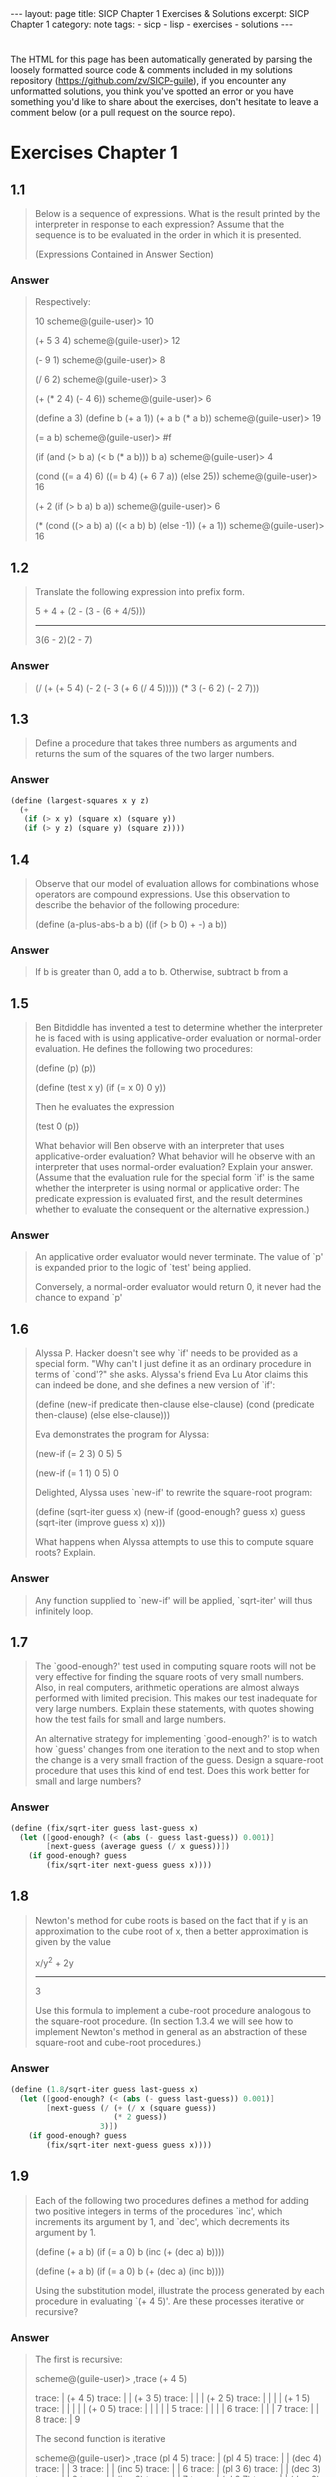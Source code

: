 #+BEGIN_EXPORT html
---
layout: page
title: SICP Chapter 1 Exercises & Solutions
excerpt: SICP Chapter 1
category: note
tags:
  - sicp
  - lisp
  - exercises
  - solutions
---
#+END_EXPORT
#+HTML_DOCTYPE: html5
#+OPTIONS: H:3

* 
  The HTML for this page has been automatically generated by parsing the loosely
  formatted source code & comments included in my solutions repository
  ([[https://github.com/zv/SICP-guile]]), if you encounter any unformatted
  solutions, you think you've spotted an error or you have something you'd like
  to share about the exercises, don't hesitate to leave a comment below
  (or a pull request on the source repo).

* Exercises Chapter 1
** 1.1
#+BEGIN_QUOTE
Below is a sequence of expressions. What is the result printed by the
interpreter in response to each expression? Assume that the sequence is to be
evaluated in the order in which it is presented.

(Expressions Contained in Answer Section)

#+END_QUOTE

*** Answer
#+BEGIN_QUOTE

Respectively:

10
scheme@(guile-user)> 10

(+ 5 3 4)
scheme@(guile-user)> 12

(- 9 1)
scheme@(guile-user)> 8

(/ 6 2)
scheme@(guile-user)> 3

(+ (* 2 4) (- 4 6))
scheme@(guile-user)> 6

(define a 3)
(define b (+ a 1))
(+ a b (* a b))
scheme@(guile-user)> 19

(= a b)
scheme@(guile-user)> #f

(if (and (> b a) (< b (* a b)))
    b
    a)
scheme@(guile-user)> 4

(cond ((= a 4) 6)
      ((= b 4) (+ 6 7 a))
      (else 25))
scheme@(guile-user)> 16

(+ 2 (if (> b a) b a))
scheme@(guile-user)> 6

(* (cond ((> a b) a)
         ((< a b) b)
         (else -1))
   (+ a 1))
scheme@(guile-user)> 16
#+END_QUOTE
** 1.2
#+BEGIN_QUOTE
Translate the following expression into prefix form.

            5 + 4 + (2 - (3 - (6 + 4/5)))
            -----------------------------
                  3(6 - 2)(2 - 7)

#+END_QUOTE

*** Answer
#+BEGIN_QUOTE
(/ (+ (+ 5 4) (- 2 (- 3 (+ 6 (/ 4 5))))) (* 3 (- 6 2) (- 2 7)))
#+END_QUOTE
** 1.3
#+BEGIN_QUOTE
Define a procedure that takes three numbers as arguments and returns the sum of
the squares of the two larger numbers.

#+END_QUOTE

*** Answer
#+BEGIN_SRC scheme
(define (largest-squares x y z)
  (+
   (if (> x y) (square x) (square y))
   (if (> y z) (square y) (square z))))

#+END_SRC
** 1.4
#+BEGIN_QUOTE
Observe that our model of evaluation allows for combinations whose operators are
compound expressions. Use this observation to describe the behavior of the
following procedure:

        (define (a-plus-abs-b a b)
          ((if (> b 0) + -) a b))

#+END_QUOTE

*** Answer
#+BEGIN_QUOTE
If b is greater than 0, add a to b.
Otherwise, subtract b from a
#+END_QUOTE
** 1.5
#+BEGIN_QUOTE
Ben Bitdiddle has invented a test to determine whether the interpreter he is
faced with is using applicative-order evaluation or normal-order evaluation. He
defines the following two procedures:

          (define (p) (p))

          (define (test x y)
            (if (= x 0)
                0
                y))

Then he evaluates the expression

          (test 0 (p))

What behavior will Ben observe with an interpreter that uses applicative-order
evaluation? What behavior will he observe with an interpreter that uses
normal-order evaluation? Explain your answer. (Assume that the evaluation rule
for the special form `if' is the same whether the interpreter is using normal or
applicative order: The predicate expression is evaluated first, and the result
determines whether to evaluate the consequent or the alternative expression.)

#+END_QUOTE

*** Answer
#+BEGIN_QUOTE
An applicative order evaluator would never terminate. The value of `p' is
expanded prior to the logic of `test' being applied.

Conversely, a normal-order evaluator would return 0, it never had the chance to
expand `p'
#+END_QUOTE
** 1.6
#+BEGIN_QUOTE
Alyssa P. Hacker doesn't see why `if' needs to be provided as a special form.
"Why can't I just define it as an ordinary procedure in terms of `cond'?" she
asks. Alyssa's friend Eva Lu Ator claims this can indeed be done, and she
defines a new version of `if':

         (define (new-if predicate then-clause else-clause)
           (cond (predicate then-clause)
                 (else else-clause)))

Eva demonstrates the program for Alyssa:

        (new-if (= 2 3) 0 5)
        5

        (new-if (= 1 1) 0 5)
        0

Delighted, Alyssa uses `new-if' to rewrite the square-root program:

        (define (sqrt-iter guess x)
          (new-if (good-enough? guess x)
                  guess
                  (sqrt-iter (improve guess x)
                            x)))

What happens when Alyssa attempts to use this to compute square
roots?  Explain.


#+END_QUOTE

*** Answer
#+BEGIN_QUOTE
Any function supplied to `new-if' will be applied, `sqrt-iter' will thus
infinitely loop.
#+END_QUOTE
** 1.7
#+BEGIN_QUOTE
The `good-enough?' test used in computing square roots will not be very
effective for finding the square roots of very small numbers. Also, in real
computers, arithmetic operations are almost always performed with limited
precision. This makes our test inadequate for very large numbers. Explain these
statements, with quotes showing how the test fails for small and large
numbers.

An alternative strategy for implementing `good-enough?' is to watch how
`guess' changes from one iteration to the next and to stop when the change
is a very small fraction of the guess. Design a square-root procedure that
uses this kind of end test. Does this work better for small and large
numbers?


#+END_QUOTE

*** Answer
#+BEGIN_SRC scheme
(define (fix/sqrt-iter guess last-guess x)
  (let ([good-enough? (< (abs (- guess last-guess)) 0.001)]
        [next-guess (average guess (/ x guess))])
    (if good-enough? guess
        (fix/sqrt-iter next-guess guess x))))

#+END_SRC
** 1.8
#+BEGIN_QUOTE
Newton's method for cube roots is based on the fact that if y is an
approximation to the cube root of x, then a better approximation is given
by the value

                x/y^2 + 2y
                ----------
                    3

Use this formula to implement a cube-root procedure analogous to the
square-root procedure. (In section 1.3.4 we will see how to implement
Newton's method in general as an abstraction of these square-root and
cube-root procedures.)


#+END_QUOTE

*** Answer
#+BEGIN_SRC scheme
(define (1.8/sqrt-iter guess last-guess x)
  (let ([good-enough? (< (abs (- guess last-guess)) 0.001)]
        [next-guess (/ (+ (/ x (square guess))
                       (* 2 guess))
                    3)])
    (if good-enough? guess
        (fix/sqrt-iter next-guess guess x))))

#+END_SRC
** 1.9
#+BEGIN_QUOTE
Each of the following two procedures defines a method for adding two
positive integers in terms of the procedures `inc', which increments its
argument by 1, and `dec', which decrements its argument by 1.

          (define (+ a b)
            (if (= a 0)
              b
              (inc (+ (dec a) b))))

          (define (+ a b)
            (if (= a 0)
              b
             (+ (dec a) (inc b))))

Using the substitution model, illustrate the process generated by each
procedure in evaluating `(+ 4 5)'. Are these processes iterative or
recursive?


#+END_QUOTE

*** Answer
#+BEGIN_QUOTE

The first is recursive:

  scheme@(guile-user)> ,trace (+ 4 5)

  trace: |  (+ 4 5)
  trace: |  |  (+ 3 5)
  trace: |  |  |  (+ 2 5)
  trace: |  |  |  |  (+ 1 5)
  trace: |  |  |  |  |  (+ 0 5)
  trace: |  |  |  |  |  5
  trace: |  |  |  |  6
  trace: |  |  |  7
  trace: |  |  8
  trace: |  9

The second function is iterative

  scheme@(guile-user)> ,trace (pl 4 5)
  trace: |  (pl 4 5)
  trace: |  |  (dec 4)
  trace: |  |  3
  trace: |  |  (inc 5)
  trace: |  |  6
  trace: |  (pl 3 6)
  trace: |  |  (dec 3)
  trace: |  |  2
  trace: |  |  (inc 6)
  trace: |  |  7
  trace: |  (pl 2 7)
  trace: |  |  (dec 2)

  trace: |  |  1
  trace: |  |  (inc 7)
  trace: |  |  8
  trace: |  (pl 1 8)
  trace: |  |  (dec 1)
  trace: |  |  0
  trace: |  |  (inc 8)
  trace: |  |  9
  trace: |  (pl 0 9)
  trace: |  9

#+END_QUOTE
** 1.10
#+BEGIN_QUOTE
The following procedure computes a mathematical function called Ackermann's
function.

     (define (A x y)
       (cond ((= y 0) 0)
             ((= x 0) (* 2 y))
             ((= y 1) 2)
             (else (A (- x 1)
                      (A x (- y 1))))))

What are the values of the following expressions?

      (A 1 10)
      (A 2 4)
      (A 3 3)

Consider the following procedures, where A is the procedure defined above:

      (define (f n) (A 0 n))
      (define (g n) (A 1 n))
      (define (h n) (A 2 n))
      (define (k n) (* 5 n n))

Give concise mathematical definitions for the functions computed by the
procedures f, g, and h for positive integer values of n. For quote, (k n)
computes 5n^2.


#+END_QUOTE

*** Answer
#+BEGIN_QUOTE

A trace of the first Ackermann function shown produces a long list of
recursive calls, which is only exaggerated as `x' increases.

  scheme@(guile-user)> ,trace (A 1 10)
  trace: |  (A 1 10)
  trace: |  |  (A 1 9)
  trace: |  |  |  (A 1 8)
  trace: |  |  |  |  (A 1 7)
  trace: |  |  |  |  |  (A 1 6)
  trace: |  |  |  |  |  |  (A 1 5)
  trace: |  |  |  |  |  |  |  (A 1 4)
  trace: |  |  |  |  |  |  |  |  (A 1 3)
  trace: |  |  |  |  |  |  |  |  |  (A 1 2)
  trace: |  |  |  |  |  |  |  |  |  |  (A 1 1)
  trace: |  |  |  |  |  |  |  |  |  |  2
  trace: |  |  |  |  |  |  |  |  |  (A 0 2)
  trace: |  |  |  |  |  |  |  |  |  4
  trace: |  |  |  |  |  |  |  |  (A 0 4)
  trace: |  |  |  |  |  |  |  |  8
  trace: |  |  |  |  |  |  |  (A 0 8)
  trace: |  |  |  |  |  |  |  16
  trace: |  |  |  |  |  |  (A 0 16)
  trace: |  |  |  |  |  |  32
  trace: |  |  |  |  |  (A 0 32)
  trace: |  |  |  |  |  64
  trace: |  |  |  |  (A 0 64)
  trace: |  |  |  |  128
  trace: |  |  |  (A 0 128)
  trace: |  |  |  256
  trace: |  |  (A 0 256)
  trace: |  |  512
  trace: |  (A 0 512)
  trace: |  1024
  scheme@(guile-user)> (A 2 4)
  $2 = 65536
  scheme@(guile-user)> (A 3 3)
  $3 = 65536


The functions described can be simplified as follows:

  (define (f n) (A 0 n))
  →  2n

  (define (g n) (A 1 n))
  →  n²

  (define (h n) (A 2 n))
  →  2↑n

#+END_QUOTE
** 1.11
#+BEGIN_QUOTE
A function f is defined by the rule that

    f(n) = n if n < 3

and

    f(n) = f(n - 1) + 2f(n - 2) + 3f(n - 3) if n >= 3.

Write a procedure that computes f by means of a recursive process.
Write a procedure that computes f by means of an iterative process.

#+END_QUOTE

*** Answer
#+BEGIN_SRC scheme
(define (rule1.11/recursive n)
  (if (< n 3) n
      (+ (rule1.11/recursive (- n 1))
         (* 2 (rule1.11/recursive (- n 2)))
         (* 3 (rule1.11/recursive (- n 3))))))

(define (rule1.11/iterative n)
  (define (driver count a b c)
    (if (= count n) c
        (driver (+ count 1)
                       (+ a (* 2 b) (* 3 c))
                       a
                       b)))
  (driver 0 2 1 0))

#+END_SRC
** 1.12
#+BEGIN_QUOTE
The following pattern of numbers is called "Pascal's triangle".

                                1
                              1   1
                            1   2   1
                          1   3   3   1
                        1   4   6   4   1

The numbers at the edge of the triangle are all 1, and each number inside
the triangle is the sum of the two numbers above it. Write a procedure that
computes elements of Pascal's triangle by means of a recursive process.

#+END_QUOTE

*** Answer
#+BEGIN_SRC scheme
(define (pascals-triangle depth)
  ;; `build-entry' doesn't memoize the finding of each number. You could do
  ;; so either here or with more changes to `build-row'.
  (define (build-entry rows col)
    (cond
     [(and (= rows 0) (= col 0)) 1]
     [(or (< col 0) (< rows col)) 0]
     [else (+ (build-entry (- rows 1) (- col 1))
              (build-entry (- rows 1) col))]))

  (define (build-row ctr length)
    (if (= ctr (1+ length)) '()
        (cons (build-entry length ctr) (build-row (+ ctr 1) length))))

  (define (build n)
    (if (= n depth) '()
        (cons (build-row 0 n) (build (1+ n)))))

  (build 0))

#+END_SRC
** 1.13

*** Answer
** 1.14
#+BEGIN_QUOTE
Draw the tree illustrating the process generated by the `count-change'
procedure of section *Note 1.2.2 in making change for 11 cents. What are
the orders of growth of the space and number of steps used by this process
as the amount to be changed increases?

#+END_QUOTE

*** Answer
#+BEGIN_QUOTE
trace: (count-change 11)
trace: (cc 11 5)
trace: |  (cc 11 4)
trace: |  |  (cc 11 3)
trace: |  |  |  (cc 11 2)
trace: |  |  |  |  (cc 11 1)
trace: |  |  |  |  |  (cc 11 0)
trace: |  |  |  |  |  0
trace: |  |  |  |  |  (first-denomination 1)
trace: |  |  |  |  |  1
trace: |  |  |  |  |  (cc 10 1)
trace: |  |  |  |  |  |  (cc 10 0)
trace: |  |  |  |  |  |  0
trace: |  |  |  |  |  |  (first-denomination 1)
trace: |  |  |  |  |  |  1
trace: |  |  |  |  |  |  (cc 9 1)
trace: |  |  |  |  |  |  |  (cc 9 0)
trace: |  |  |  |  |  |  |  0
trace: |  |  |  |  |  |  |  (first-denomination 1)
trace: |  |  |  |  |  |  |  1
trace: |  |  |  |  |  |  |  (cc 8 1)
trace: |  |  |  |  |  |  |  |  (cc 8 0)
trace: |  |  |  |  |  |  |  |  0
trace: |  |  |  |  |  |  |  |  (first-denomination 1)
trace: |  |  |  |  |  |  |  |  1
trace: |  |  |  |  |  |  |  |  (cc 7 1)
trace: |  |  |  |  |  |  |  |  |  (cc 7 0)
trace: |  |  |  |  |  |  |  |  |  0
trace: |  |  |  |  |  |  |  |  |  (first-denomination 1)
trace: |  |  |  |  |  |  |  |  |  1
trace: |  |  |  |  |  |  |  |  |  (cc 6 1)
trace: |  |  |  |  |  |  |  |  |  |  (cc 6 0)
trace: |  |  |  |  |  |  |  |  |  |  0
trace: |  |  |  |  |  |  |  |  |  |  (first-denomination 1)
trace: |  |  |  |  |  |  |  |  |  |  1
trace: |  |  |  |  |  |  |  |  |  |  (cc 5 1)
trace: |  |  |  |  |  |  |  |  |  |  |  (cc 5 0)
trace: |  |  |  |  |  |  |  |  |  |  |  0
trace: |  |  |  |  |  |  |  |  |  |  |  (first-denomination 1)
trace: |  |  |  |  |  |  |  |  |  |  |  1
trace: |  |  |  |  |  |  |  |  |  |  |  (cc 4 1)
trace: |  |  |  |  |  |  |  |  |  |  |  |  (cc 4 0)
trace: |  |  |  |  |  |  |  |  |  |  |  |  0
trace: |  |  |  |  |  |  |  |  |  |  |  |  (first-denomination 1)
trace: |  |  |  |  |  |  |  |  |  |  |  |  1
trace: |  |  |  |  |  |  |  |  |  |  |  |  (cc 3 1)
trace: |  |  |  |  |  |  |  |  |  |  |  |  |  (cc 3 0)
trace: |  |  |  |  |  |  |  |  |  |  |  |  |  0
trace: |  |  |  |  |  |  |  |  |  |  |  |  |  (first-denomination 1)
trace: |  |  |  |  |  |  |  |  |  |  |  |  |  1
trace: |  |  |  |  |  |  |  |  |  |  |  |  |  (cc 2 1)
trace: |  |  |  |  |  |  |  |  |  |  |  |  |  15> (cc 2 0)
trace: |  |  |  |  |  |  |  |  |  |  |  |  |  15< 0
trace: |  |  |  |  |  |  |  |  |  |  |  |  |  15> (first-denomination 1)
trace: |  |  |  |  |  |  |  |  |  |  |  |  |  15< 1
trace: |  |  |  |  |  |  |  |  |  |  |  |  |  15> (cc 1 1)
trace: |  |  |  |  |  |  |  |  |  |  |  |  |  16> (cc 1 0)
trace: |  |  |  |  |  |  |  |  |  |  |  |  |  16< 0
trace: |  |  |  |  |  |  |  |  |  |  |  |  |  16> (first-denomination 1)
trace: |  |  |  |  |  |  |  |  |  |  |  |  |  16< 1
trace: |  |  |  |  |  |  |  |  |  |  |  |  |  16> (cc 0 1)
trace: |  |  |  |  |  |  |  |  |  |  |  |  |  16< 1
trace: |  |  |  |  |  |  |  |  |  |  |  |  |  15< 1
trace: |  |  |  |  |  |  |  |  |  |  |  |  |  1
trace: |  |  |  |  |  |  |  |  |  |  |  |  1
trace: |  |  |  |  |  |  |  |  |  |  |  1
trace: |  |  |  |  |  |  |  |  |  |  1
trace: |  |  |  |  |  |  |  |  |  1
trace: |  |  |  |  |  |  |  |  1
trace: |  |  |  |  |  |  |  1
trace: |  |  |  |  |  |  1
trace: |  |  |  |  |  1
trace: |  |  |  |  1
trace: |  |  |  |  (first-denomination 2)
trace: |  |  |  |  5
trace: |  |  |  |  (cc 6 2)
trace: |  |  |  |  |  (cc 6 1)
trace: |  |  |  |  |  |  (cc 6 0)
trace: |  |  |  |  |  |  0
trace: |  |  |  |  |  |  (first-denomination 1)
trace: |  |  |  |  |  |  1
trace: |  |  |  |  |  |  (cc 5 1)
trace: |  |  |  |  |  |  |  (cc 5 0)
trace: |  |  |  |  |  |  |  0
trace: |  |  |  |  |  |  |  (first-denomination 1)
trace: |  |  |  |  |  |  |  1
trace: |  |  |  |  |  |  |  (cc 4 1)
trace: |  |  |  |  |  |  |  |  (cc 4 0)
trace: |  |  |  |  |  |  |  |  0
trace: |  |  |  |  |  |  |  |  (first-denomination 1)
trace: |  |  |  |  |  |  |  |  1
trace: |  |  |  |  |  |  |  |  (cc 3 1)
trace: |  |  |  |  |  |  |  |  |  (cc 3 0)
trace: |  |  |  |  |  |  |  |  |  0
trace: |  |  |  |  |  |  |  |  |  (first-denomination 1)
trace: |  |  |  |  |  |  |  |  |  1
trace: |  |  |  |  |  |  |  |  |  (cc 2 1)
trace: |  |  |  |  |  |  |  |  |  |  (cc 2 0)
trace: |  |  |  |  |  |  |  |  |  |  0
trace: |  |  |  |  |  |  |  |  |  |  (first-denomination 1)
trace: |  |  |  |  |  |  |  |  |  |  1
trace: |  |  |  |  |  |  |  |  |  |  (cc 1 1)
trace: |  |  |  |  |  |  |  |  |  |  |  (cc 1 0)
trace: |  |  |  |  |  |  |  |  |  |  |  0
trace: |  |  |  |  |  |  |  |  |  |  |  (first-denomination 1)
trace: |  |  |  |  |  |  |  |  |  |  |  1
trace: |  |  |  |  |  |  |  |  |  |  |  (cc 0 1)
trace: |  |  |  |  |  |  |  |  |  |  |  1
trace: |  |  |  |  |  |  |  |  |  |  1
trace: |  |  |  |  |  |  |  |  |  1
trace: |  |  |  |  |  |  |  |  1
trace: |  |  |  |  |  |  |  1
trace: |  |  |  |  |  |  1
trace: |  |  |  |  |  1
trace: |  |  |  |  |  (first-denomination 2)
trace: |  |  |  |  |  5
trace: |  |  |  |  |  (cc 1 2)
trace: |  |  |  |  |  |  (cc 1 1)
trace: |  |  |  |  |  |  |  (cc 1 0)
trace: |  |  |  |  |  |  |  0
trace: |  |  |  |  |  |  |  (first-denomination 1)
trace: |  |  |  |  |  |  |  1
trace: |  |  |  |  |  |  |  (cc 0 1)
trace: |  |  |  |  |  |  |  1
trace: |  |  |  |  |  |  1
trace: |  |  |  |  |  |  (first-denomination 2)
trace: |  |  |  |  |  |  5
trace: |  |  |  |  |  |  (cc -4 2)
trace: |  |  |  |  |  |  0
trace: |  |  |  |  |  1
trace: |  |  |  |  2
trace: |  |  |  3
trace: |  |  |  (first-denomination 3)
trace: |  |  |  10
trace: |  |  |  (cc 1 3)
trace: |  |  |  |  (cc 1 2)
trace: |  |  |  |  |  (cc 1 1)
trace: |  |  |  |  |  |  (cc 1 0)
trace: |  |  |  |  |  |  0
trace: |  |  |  |  |  |  (first-denomination 1)
trace: |  |  |  |  |  |  1
trace: |  |  |  |  |  |  (cc 0 1)
trace: |  |  |  |  |  |  1
trace: |  |  |  |  |  1
trace: |  |  |  |  |  (first-denomination 2)
trace: |  |  |  |  |  5
trace: |  |  |  |  |  (cc -4 2)
trace: |  |  |  |  |  0
trace: |  |  |  |  1
trace: |  |  |  |  (first-denomination 3)
trace: |  |  |  |  10
trace: |  |  |  |  (cc -9 3)
trace: |  |  |  |  0
trace: |  |  |  1
trace: |  |  4
trace: |  |  (first-denomination 4)
trace: |  |  25
trace: |  |  (cc -14 4)
trace: |  |  0
trace: |  4
trace: |  (first-denomination 5)
trace: |  50
trace: |  (cc -39 5)
trace: |  0
trace: 4
#+END_QUOTE
** 1.15
#+BEGIN_QUOTE
The sine of an angle (specified in radians) can be computed by making use
of the approximation `sin' xapprox x if x is sufficiently small, and the
trigonometric identity

                         x             x
          sin x = 3 sin --- - 4 sin^3 ---
                         3             3

to reduce the size of the argument of `sin'. (For purposes of this
exercise an angle is considered "sufficiently small" if its magnitude is
not greater than 0.1 radians.) These ideas are incorporated in the
following procedures:

          (define (cube x) (* x x x))

          (define (p x) (- (* 3 x) (* 4 (cube x))))

          (define (sine angle)
             (if (not (> (abs angle) 0.1))
                 angle
                 (p (sine (/ angle 3.0)))))

a. How many times is the procedure `p' applied when `(sine 12.15)' is
evaluated?

b. What is the order of growth in space and number of steps (as a function
of a) used by the process generated by the `sine' procedure when `(sine a)'
is evaluated?

#+END_QUOTE

*** Answer
#+BEGIN_QUOTE
a. The procedure is evaluated 5 times
b. The order of growth is O(log(n))
#+END_QUOTE
** 1.16
#+BEGIN_QUOTE
Design a procedure that evolves an iterative exponentiation process that
uses successive squaring and uses a logarithmic number of steps, as does
`fast-expt'.

(Hint: Using the observation that (bⁿ/²)²= (b²)ⁿ/², keep, along with the
exponent `n' and the base `b', an additional state variable `a', and define
the state transformation in such a way that the product abⁿ is unchanged
from state to state. At the beginning of the process a is taken to be 1,
and the answer is given by the value of `a' at the end of the process. In
general, the technique of defining an "invariant quantity" that remains
unchanged from state to state is a powerful way to think about the design
of iterative algorithms.)

#+END_QUOTE

*** Answer
#+BEGIN_SRC scheme
(define (zv/expt-iter b n a)
  (cond
   [(= n 0) a]
   [(even? n) (zv/expt-iter (* b b) (/ n 2) a)]
   [else      (zv/expt-iter  b (- n 1) (* a b))]))

#+END_SRC
** 1.17
#+BEGIN_QUOTE
The exponentiation algorithms in this section are based on performing
exponentiation by means of repeated multiplication. In a similar way, one
can perform integer multiplication by means of repeated addition. The
following multiplication procedure (in which it is assumed that our
language can only add, not multiply) is analogous to the `expt' procedure:

          (define (* a b)
            (if (= b 0)
              0
              (+ a (* a (- b 1)))))

This algorithm takes a number of steps that is linear in `b'. Now suppose
we include, together with addition, operations `double', which doubles an
integer, and `halve', which divides an (even) integer by 2. Using these,
design a multiplication procedure analogous to `fast-expt' that uses a
logarithmic number of steps.

#+END_QUOTE

*** Answer
#+BEGIN_SRC scheme
(define (1.17/fast-* a b)
  (define (double x) (+ x x))
  (define (halve x) (/ x 2))
  (cond ((= b 0) 0)
        ((even? b) (double (* a (halve b))))
        (else (+ a (* a (- b 1))))))

#+END_SRC
** 1.18

*** Answer
** 1.19
#+BEGIN_QUOTE
There is a clever algorithm for computing the Fibonacci numbers in a
logarithmic number of steps. Recall the transformation of the state
variables a and b in the fib-iter process of 1.2.2: a ← a + b and b ← a.
Call this transformation T, and observe that applying T over and over again
n times, starting with 1 and 0, produces the pair Fib(n + 1) and Fib(n) .
In other words, the Fibonacci numbers are produced by applying T n, the
n-th power of the transformation T, starting with the pair (1, 0). Now
consider T to be the special case of p = 0 and q = 1 in a family of
transformations T_pq , where T_pq transforms the pair(a, b) according to a
← bq + aq + ap and b ← bp + aq .

Show that if we apply such a transformation T_pq twice, the effect is the
same as using a single transformation T_p′q′ of the same form, and compute
p′ and q′ in terms of p and q .

This gives us an explicit way to square these transformations, and thus we
can compute T n using successive squaring, as in the fast-expt procedure.

Put this all together to complete the following procedure, which runs in a
logarithmic number of steps:

#+END_QUOTE

*** Answer
#+BEGIN_SRC scheme
(define (1.19/fib n)
  (1.19/fib-iter 1 0 0 1 n))

(define (1.19/fib-iter a b p q count)
  (cond ((= count 0) b)
        ((even? count)
         (1.19/fib-iter a
                   b
                   (+ (square p) (square q)) ; compute p'
                   (+ (* 2 p q) (square q))  ; compute q'
                   (/ count 2)))
        (else (1.19/fib-iter (+ (* b q) (* a q) (* a p))
                        (+ (* b p) (* a q))
                        p
                        q
                        (- count 1)))))
;; TODO XXX write test

#+END_SRC
** 1.20
#+BEGIN_QUOTE
The process that a procedure generates is of course dependent on the rules
used by the interpreter. As an quote, consider the iterative `gcd'
procedure given above. Suppose we were to interpret this procedure using
normal-order evaluation, as discussed in section *Note 1-1-5. (The
normal-order-evaluation rule for `if' is described in *Note Exercise 1-5)
Using the substitution method (for normal order), illustrate the process
generated in evaluating `(gcd 206 40)' and indicate the `remainder'
operations that are actually performed. How many `remainder' operations are
actually performed in the normal-order evaluation of `(gcd 206 40)'? In the
applicative-order evaluation?

#+END_QUOTE

*** Answer
#+BEGIN_QUOTE
Performs 18 `remainder' operations
#+END_QUOTE
** 1.21
#+BEGIN_QUOTE
Use the smallest-divisor procedure to find the smallest divisor of each of
the following numbers: 199, 1999, 19999.

#+END_QUOTE

*** Answer
#+BEGIN_SRC scheme
(define (divides? a b)
  (= (remainder b a) 0))

(define (find-divisor n test-divisor)
  (cond ((> (square test-divisor) n) n)
        ((divides? test-divisor n) test-divisor)
        (else (find-divisor n (+ test-divisor 1)))))

(define (smallest-divisor n)
  (find-divisor n 2))

;; TODO XXX write test
;; (format #f "~a" (for-each smallest-divisor '(199 1999 1999)))

#+END_SRC
** 1.22
#+BEGIN_QUOTE
Most Lisp implementations include a primitive called `runtime' that returns
an integer that specifies the amount of time the system has been running
(measured, for quote, in microseconds). The following `timed-prime-test'
procedure, when called with an integer n, prints n and checks to see if n
is prime. If n is prime, the procedure prints three asterisks followed by
the amount of time used in performing the test.

#+END_QUOTE
#+BEGIN_QUOTE
          (define (timed-prime-test n)
            (newline)
            (display n)
            (start-prime-test n (current-time)))

          (define (start-prime-test n start-time)
            (if (prime? n)
                (report-prime (- (current-time) start-time))))

          (define (report-prime elapsed-time)
            (display " *** ")
            (display elapsed-time)
            #t)

#|
#+END_QUOTE

*** Answer
#+BEGIN_SRC scheme
Using this procedure, write a procedure `search-for-primes' that
checks the primality of consecutive odd integers in a specified range. Use
your procedure to find the three smallest primes larger than 1000; larger
than 10,000; larger than 100,000; larger than 1,000,000. Note the time
needed to test each prime. Since the testing algorithm has order of growth
of [theta](_[sqrt]_(n)), you should expect that testing for primes around
10,000 should take about _[sqrt]_(10) times as long as testing for primes
around 1000. Do your timing data bear this out? How well do the data for
100,000 and 1,000,000 support the _[sqrt]_(n) prediction? Is your result
compatible with the notion that programs on your machine run in time
proportional to the number of steps required for the computation?
|#
(define (prime? n)
  (= n (smallest-divisor n)))

(define (expmod base exp m)
  (cond ((= exp 0) 1)
        ((even? exp)
         (remainder
          (square (expmod base (/ exp 2) m))
          m))
        (else
         (remainder
          (* base (expmod base (- exp 1) m))
          m))))

(define (search-for-primes start)
  (define (is-prime? n)
    (cond
     [(even? n) #f]
     [(< n 0) #f]
     [(timed-prime-test n) #t]
     [else (is-prime? (- n 2))]))

  (define (driver n primes count)
    (cond
     [(even? n) (driver (+ n 1) primes count)]
     [(= count 3) primes]
     [(is-prime? n) (driver (+ n 2) (cons n primes) (+ count 1))]
     [else (driver (+ n 2) primes count)]))

  (driver start '() 0))
;;; TODO XXX write test

#+END_SRC
** 1.23
#+BEGIN_QUOTE
The `smallest-divisor' procedure shown at the start of this section does
lots of needless testing: After it checks to see if the number is divisible
by 2 there is no point in checking to see if it is divisible by any larger
even numbers. This suggests that the values used for `test-divisor' should
not be 2, 3, 4, 5, 6, ..., but rather 2, 3, 5, 7, 9, .... To implement this
change, define a procedure `next' that returns 3 if its input is equal to 2
and otherwise returns its input plus 2. Modify the `smallest-divisor'
procedure to use `(next test-divisor)' instead of `(+ test-divisor 1)'.
With `timed-prime-test' incorporating this modified version of
`smallest-divisor', run the test for each of the 12 primes found Note in 1.22
Since this modification halves the number of test steps, you should expect
it to run about twice as fast. Is this expectation confirmed? If not, what
is the observed ratio of the speeds of the two algorithms, and how do you
explain the fact that it is different from 2?

#+END_QUOTE

*** Answer
#+BEGIN_SRC scheme
(define (1.23/next n) (if (= n 2) 3 (+ n 2)))

#+END_SRC
** 1.24

*** Answer
** 1.25
#+BEGIN_QUOTE
Alyssa P. Hacker complains that we went to a lot of extra work in writing
`expmod'. After all, she says, since we already know how to compute
exponentials, we could have simply written

          (define (expmod base exp m)
            (remainder (fast-expt base exp) m))

Is she correct? Would this procedure serve as well for our fast prime
tester? Explain. 
#+END_QUOTE

*** Answer
#+BEGIN_QUOTE
Depending on the behavior of large values of `base' and `exp' combined with
the system's handling of large numbers, it is either a middling gain or an
#+END_QUOTE
** 1.26
#+BEGIN_QUOTE
Louis Reasoner is having great difficulty doing *Note Exercise 1.24. His
`fast-prime?' test seems to run more slowly than his `prime?' test. Louis
calls his friend Eva Lu Ator over to help. When they examine Louis's code,
they find that he has rewritten the `expmod' procedure to use an explicit
multiplication, rather than calling `square':

          (define (expmod base exp m)
            (cond ((= exp 0) 1)
                  ((even? exp)
                   (remainder (* (expmod base (/ exp 2) m)
                                 (expmod base (/ exp 2) m))
                              m))
                  (else
                   (remainder (* base (expmod base (- exp 1) m))
                              m))))

"I don't see what difference that could make," says Louis. "I do."
says Eva. "By writing the procedure like that, you have transformed the
[theta](`log' n) process into a [theta](n) process." Explain. 
#+END_QUOTE

*** Answer
#+BEGIN_QUOTE
Assuming the computer doesn't perform any sort of sophisticated
memoization, effectively each step is performing twice as much work for n
steps, e.g n^2, trimming the speed of the original implementation down to
#+END_QUOTE
** 1.27

*** Answer
** 1.28

*** Answer
** 1.30
#+BEGIN_QUOTE
The sum procedure above generates a linear recursion. The procedure can be
rewritten so that the sum is performed iteratively. 
#+END_QUOTE

*** Answer
#+BEGIN_SRC scheme
(define (1.30/sum term a next b)
  (define (iter a result)
    (if (> a b)
        result
        (iter (next a) (+ (term a) result))))

  (iter a 0))

#+END_SRC
** 1.31
#+BEGIN_QUOTE
1. The `sum' procedure is only the simplest of a vast number of similar
abstractions that can be captured as higher-order procedures. Write an
analogous procedure called product that returns the product of the values
of a function at points over a given range. Show how to define factorial in
terms of product. Also use product to compute approximations to π using the
formula:

    π/4 = 2/3 ⋅ 4/3 ⋅ 4/5 ⋅ 6/5 ⋅ 6/7 ⋅ 8/7

2. If your product procedure generates a recursive process, write one that
generates an iterative process. If it generates an iterative process, write
one that generates a recursive process. 
#+END_QUOTE

*** Answer
#+BEGIN_SRC scheme
(define (recursive-product term a next b)
  (if (> a b) a)
  (* (term a)
     (recursive-product term (next a) next b)))

(define (iterative-product term a next b)
  (define (iter a result)
    (if (> a b)
        result
        (iter (next a) (* (term a) result))))

  (iter a 0))

(define (1.31/factorial n)
  (if (zero? n) 1
      (iterative-product identity 1 inc n)))

(define (1.31/pi-approximate n)
  (define (fnth nth)
    (if (even? nth)
        (/ (double nth) (inc (double nth)))
        (/ (inc (double nth)) (double nth))))

  (* 4.0 (iterative-product fnth 0 inc n)))

#+END_SRC
** 1.32
#+BEGIN_QUOTE
1. Show that sum and product (Exercise 1.31) are both special cases of a still
more general notion called accumulate that combines a collection of terms,
using some general accumulation function:

      (accumulate
          combiner null-value term a next b)

Accumulate takes as arguments the same term and range specifications as sum
and product, together with a combiner procedure (of two arguments) that
specifies how the current term is to be combined with the accumulation of
the preceding terms and a null-value that specifies what base value to use
when the terms run out. Write accumulate and show how sum and product can
both be defined as simple calls to accumulate.

2. If your accumulate procedure generates a recursive process, write one
that generates an iterative process. If it generates an iterative process,
write one that generates a recursive process. 
#+END_QUOTE

*** Answer
#+BEGIN_SRC scheme
(define (1.32/recursive-accumulate combiner null term a next b)
  (if (> a b) a
      (combiner (term a)
                (1.32/recursive-accumulate combiner null term (next a) next b))))

(define (1.32/iterative-accumulate combiner null term a next b)
  (define (fold-left n acc)
    (if (> n b) acc
        (fold-left (next n) (combiner (term n) acc))))
  (fold-left a null))

;; XXX: add to test
;; (1.32/iterative-accumulate * 1 identity 1 inc 5) => 120

#+END_SRC
** 1.33
#+BEGIN_QUOTE
You can obtain an even more general version of accumulate (Exercise 1.32)
by introducing the notion of a filter on the terms to be combined. That is,
combine only those terms derived from values in the range that satisfy a
specified condition. The resulting `filtered-accumulate' abstraction takes
the same arguments as `accumulate', together with an additional predicate of
one argument that specifies the filter. Write `filtered-accumulate' as a
procedure. Show how to express the following using `filtered-accumulate':

1. the sum of the squares of the prime numbers in the interval a to b
(assuming that you have a prime? predicate already written)

2. the product of all the positive integers less than n that are relatively
prime to n (i.e., all positive integers i < n such that GCD (i, n) = 1). 
#+END_QUOTE

*** Answer
#+BEGIN_SRC scheme
(define (1.33/filtered-accumulate combiner null term a next b filter)
  (if (> a b) null
      (if (filter a)
          (combiner (term a)
                    (1.33/filtered-accumulate combiner null term (next a) next b filter))
          (1.33/filtered-accumulate combiner null term (next a) next b filter))))

(define (1.33/sum-of-prime-squares a b)
  (1.33/filtered-accumulate + 0 square a inc b prime?))

(define (1.33/coprimes n)
  (1.33/filtered-accumulate * 1 identity 1 inc n (λ (i) (= 1 (gcd i n)))))

#+END_SRC
** 1.34
#+BEGIN_QUOTE
Suppose we define the procedure

        (define (f g) (g 2))

Then we have

        (f square)
        4

        (f (lambda (z) (* z (+ z 1))))
        6

What happens if we (perversely) ask the interpreter to evaluate the
combination (f f)?

Explain. 
#+END_QUOTE

*** Answer
#+BEGIN_QUOTE

#+END_QUOTE
** 1.35
#+BEGIN_QUOTE
Show that the golden ratio φ (1.2.2) is a fixed point of the transformation
x↦1+1/x, and use this fact to compute φ by means of the fixed-point
procedure. 
#+END_QUOTE

*** Answer
#+BEGIN_SRC scheme
(define (1.35/find-golden-ratio)
  (fixed-point (λ (n) (+ 1 (/ 1 n))) 1))

#+END_SRC
** 1.36

*** Answer
** 1.37
#+BEGIN_QUOTE
a. An infinite "continued fraction" is an expression of the form

                  N_1
        f = ---------------------
                      N_2
            D_1 + ---------------
                          N_3
                  D_2 + ---------
                        D_3 + ...

  As an quote, one can show that the infinite continued
  fraction expansion with the Nᵢ and the Dᵢ all equal to 1
  produces 1/φ, where φ is the golden ratio (described
  in section *Note 1.2.2).  One way to approximate an
  infinite continued fraction is to truncate the expansion
  after a given number of terms.  Such a truncation--a
  so-called finite continued fraction "k-term finite continued
  fraction"--has the form

              N_1
        -----------------
                  N_2
        D_1 + -----------
              ...    N_K
                  + -----
                    D_K

  Suppose that `n' and `d' are procedures of one argument (the
  term index i) that return the Nᵢ and Dᵢ of the terms of the
  continued fraction.  Define a procedure `cont-frac' such that
  evaluating `(cont-frac n d k)' computes the value of the
  k-term finite continued fraction.  Check your procedure by
  approximating 1/φ using

        (cont-frac (lambda (i) 1.0)
                  (lambda (i) 1.0)
                  k)

  for successive values of `k'.  How large must you make `k' in
  order to get an approximation that is accurate to 4 decimal
  places?

b. If your `cont-frac' procedure generates a recursive process,
  write one that generates an iterative process.  If it
  generates an iterative process, write one that generates a
  recursive process. 
#+END_QUOTE
#+BEGIN_QUOTE

#+END_QUOTE

*** Answer
#+BEGIN_SRC scheme
(define (1.37/cont-frac-recursive n d kth)
  (define (nth-continuation nth)
    (if (> nth kth) (d nth)
        (/ (n nth)
           (+ (d nth) (nth-continuation (inc nth))))))
  (nth-continuation 1))

(define (1.37/cont-frac-iter n d kth)
  (define (nth-continuation nth acc)
    (if (> nth kth) acc
        (nth-continuation (inc nth)
                          (/ (n nth) (+ (d nth) acc)))))
  (nth-continuation 1 0))

(define cont-frac 1.37/cont-frac-iter)
#+END_SRC
** 1.38
#+BEGIN_QUOTE
In 1737, the Swiss mathematician Leonhard Euler published a memoir `De
Fractionibus Continuis', which included a continued fraction expansion for
e - 2, where e is the base of the natural logarithms. In this fraction, the
nᵢ are all 1, and the Dᵢ are successively 1, 2, 1, 1, 4, 1, 1, 6, 1, 1,
8, .... Write a program that uses your `cont-frac' procedure from Exercise
1.37 to approximate e, based on Euler's expansion. 
#+END_QUOTE

*** Answer
#+BEGIN_SRC scheme
(define (e-2 k)
  (cont-frac
   (λ (i) 1.0)
   (λ (n) (if (= 0 (modulo (+ n 1) 3))
              (* 2 (/ (+ n 1) 3))
              1))
   k))

#+END_SRC
** 1.39
#+BEGIN_QUOTE
A continued fraction representation of the
tangent function was published in 1770 by the German mathematician
J.H. Lambert:

x
tan x = ---------------
x^2
1 - -----------
x^2
3 - -------
5  - ...

where x is in radians.  Define a procedure `(tan-cf x k)' that
computes an approximation to the tangent function based on
Lambert's formula.  `K' specifies the number of terms to compute,
as in *Note Exercise 1.37 
#+END_QUOTE

*** Answer
#+BEGIN_SRC scheme
(define (1.39/tan-cf x k)
  (cont-frac (λ (i) (if (= i 1) x (* -1.0 (* x x))))
             (λ (i) (- (* i 2) 1.0))
             k))

#+END_SRC
** 1.40
#+BEGIN_QUOTE
Define a procedure cubic that can be used together with the newtons-method
procedure in expressions of the form

    (newtons-method (cubic a b c) 1)

to approximate zeros of the cubic x³+ax²+bx+c. 
#+END_QUOTE

*** Answer
#+BEGIN_SRC scheme
(define (cubic a b c)
  (λ (x)
    (+ (* x x x)
       (* a (* x x))
       (* b x)
       c)))

#+END_SRC
** 1.41
#+BEGIN_QUOTE
Define a procedure double that takes a procedure of one argument as
argument and returns a procedure that applies the original procedure twice.
For quote, if inc is a procedure that adds 1 to its argument, then
(double inc) should be a procedure that adds 2. What value is returned by

    (((double (double double)) inc) 5)

? 
#+END_QUOTE

*** Answer
#+BEGIN_SRC scheme
(define (1.41/double fn) (λ (n) (fn (fn n))))

#+END_SRC
** 1.42
#+BEGIN_QUOTE
Let f and g be two one-argument functions. The composition f after g is
defined to be the function x↦f(g(x)). Define a procedure compose that
implements composition. For quote, if inc is a procedure that adds 1 to
its argument,

    ((compose square inc) 6)
    49


#+END_QUOTE

*** Answer
#+BEGIN_SRC scheme
(define (1.42/compose f g) (λ (n) (f (g n))))

#+END_SRC
** 1.43
#+BEGIN_QUOTE
If f is a numerical function and n is a positive integer, then we can form
the nth repeated application of f, which is defined to be the function
whose value at x is f(f(…(f(x))…)). For quote, if f is the function
x↦x+1, then the nth repeated application of f is the function x↦x+n. If f
is the operation of squaring a number, then the nth repeated application of
f is the function that raises its argument to the 2n-th power. Write a
procedure that takes as inputs a procedure that computes f and a positive
integer n and returns the procedure that computes the nth repeated
application of f. Your procedure should be able to be used as follows:

    ((repeated square 2) 5)
    625

Hint: You may find it convenient to use compose from Exercise 1.42. 
#+END_QUOTE

*** Answer
#+BEGIN_SRC scheme
(define (1.43/repeated-apply fn times)
  (if (= times 1) (λ (n) (fn n))
      (λ (n)
        (fn
         ((1.43/repeated-apply fn (- times 1)) n)))))

#+END_SRC
** 1.44
#+BEGIN_QUOTE
The idea of smoothing a function is an important concept in signal
processing. If f is a function and dx is some small number, then the
smoothed version of f is the function whose value at a point x is the
average of f(x−dx), f(x), and f(x+dx). Write a procedure smooth that takes
as input a procedure that computes f and returns a procedure that computes
the smoothed f. It is sometimes valuable to repeatedly smooth a function
(that is, smooth the smoothed function, and so on) to obtain the n-fold
smoothed function. Show how to generate the n-fold smoothed function of any
given function using smooth and repeated from Exercise 1.43. 
#+END_QUOTE

*** Answer
#+BEGIN_SRC scheme
(define (1.44/smooth f)
  (λ (x)
    (/ (+ (f (- x dx))
          (f x)
          (f (+ x dx)))
       3)))

#+END_SRC
** 1.45

*** Answer
** 1.46
#+BEGIN_QUOTE
Several of the numerical methods described in this chapter are instances of
an extremely general computational strategy known as iterative improvement.
Iterative improvement says that, to compute something, we start with an
initial guess for the answer, test if the guess is good enough, and
otherwise improve the guess and continue the process using the improved
guess as the new guess. Write a procedure iterative-improve that takes two
procedures as arguments: a method for telling whether a guess is good
enough and a method for improving a guess. Iterative-improve should return
as its value a procedure that takes a guess as argument and keeps improving
the guess until it is good enough. Rewrite the sqrt procedure of 1.1.7 and
the fixed-point procedure of 1.3.3 in terms of iterative-improve. 
#+END_QUOTE

*** Answer
#+BEGIN_SRC scheme
(define (iterative-improve good-enough? improve)
  (λ (guess)
    (let ([improved (improve guess)])
      (if (good-enough? guess improved) guess
          ((iterative-improve good-enough? improve) improved)))))

(define (1.46/iterative-sqrt n)
  (iterative-improve
   (λ (guess improved) (< (abs (- guess improved)) 0.001))
   (λ (guess)
     (average guess (/ n guess)))))

(define (1.46/fixed-point f first-guess)
  ((iterative-improve
    (λ (guess)
      (< (abs (- (f guess) guess))
         0.00001))
    (λ (guess) (f guess)))
   first-guess))

#+END_SRC
